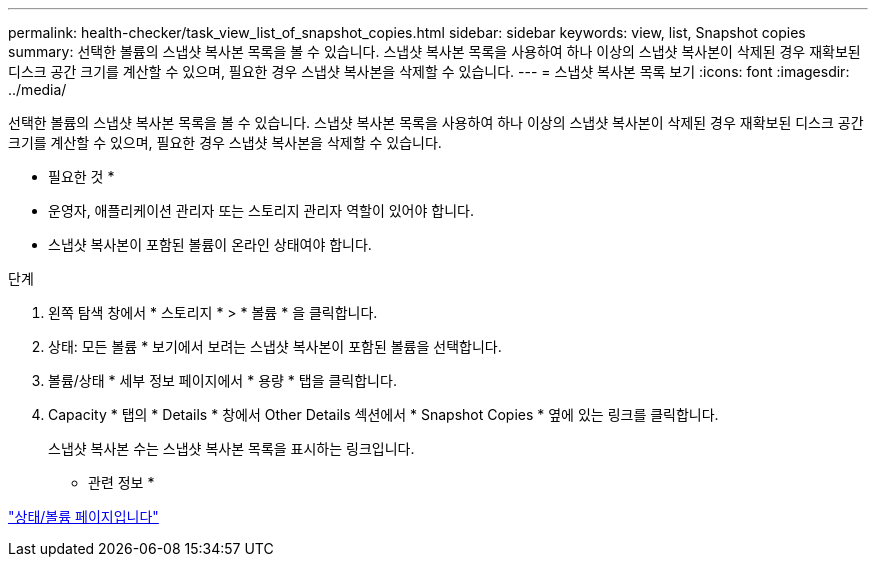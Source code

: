 ---
permalink: health-checker/task_view_list_of_snapshot_copies.html 
sidebar: sidebar 
keywords: view, list, Snapshot copies 
summary: 선택한 볼륨의 스냅샷 복사본 목록을 볼 수 있습니다. 스냅샷 복사본 목록을 사용하여 하나 이상의 스냅샷 복사본이 삭제된 경우 재확보된 디스크 공간 크기를 계산할 수 있으며, 필요한 경우 스냅샷 복사본을 삭제할 수 있습니다. 
---
= 스냅샷 복사본 목록 보기
:icons: font
:imagesdir: ../media/


[role="lead"]
선택한 볼륨의 스냅샷 복사본 목록을 볼 수 있습니다. 스냅샷 복사본 목록을 사용하여 하나 이상의 스냅샷 복사본이 삭제된 경우 재확보된 디스크 공간 크기를 계산할 수 있으며, 필요한 경우 스냅샷 복사본을 삭제할 수 있습니다.

* 필요한 것 *

* 운영자, 애플리케이션 관리자 또는 스토리지 관리자 역할이 있어야 합니다.
* 스냅샷 복사본이 포함된 볼륨이 온라인 상태여야 합니다.


.단계
. 왼쪽 탐색 창에서 * 스토리지 * > * 볼륨 * 을 클릭합니다.
. 상태: 모든 볼륨 * 보기에서 보려는 스냅샷 복사본이 포함된 볼륨을 선택합니다.
. 볼륨/상태 * 세부 정보 페이지에서 * 용량 * 탭을 클릭합니다.
. Capacity * 탭의 * Details * 창에서 Other Details 섹션에서 * Snapshot Copies * 옆에 있는 링크를 클릭합니다.
+
스냅샷 복사본 수는 스냅샷 복사본 목록을 표시하는 링크입니다.



* 관련 정보 *

link:../health-checker/reference_health_volume_details_page.html["상태/볼륨 페이지입니다"]
